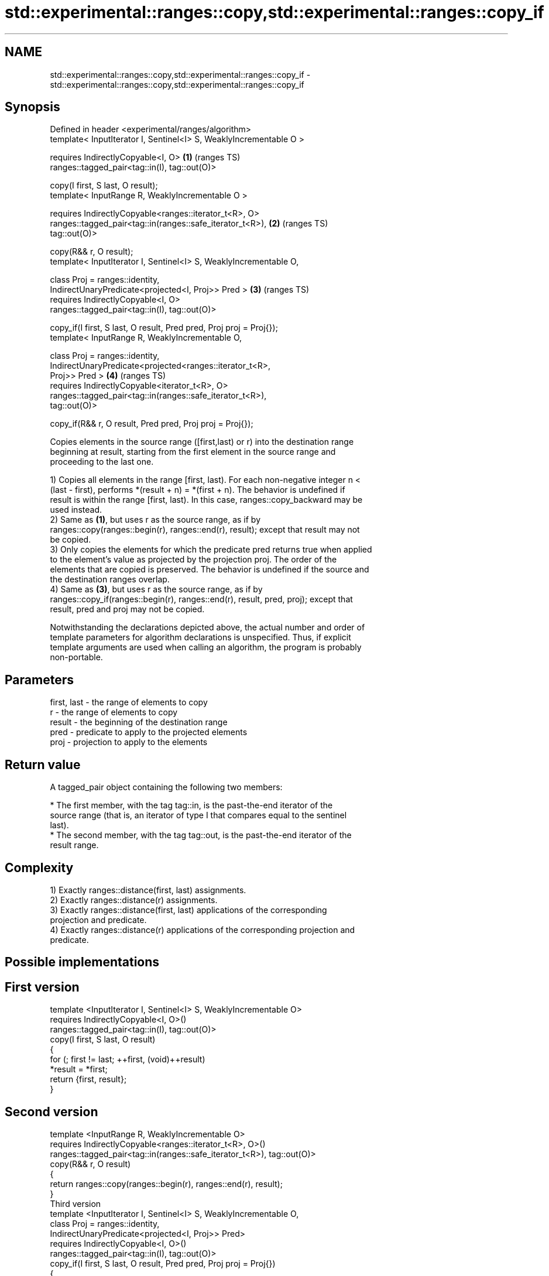 .TH std::experimental::ranges::copy,std::experimental::ranges::copy_if 3 "2021.11.17" "http://cppreference.com" "C++ Standard Libary"
.SH NAME
std::experimental::ranges::copy,std::experimental::ranges::copy_if \- std::experimental::ranges::copy,std::experimental::ranges::copy_if

.SH Synopsis
   Defined in header <experimental/ranges/algorithm>
   template< InputIterator I, Sentinel<I> S, WeaklyIncrementable O >

     requires IndirectlyCopyable<I, O>                                  \fB(1)\fP (ranges TS)
   ranges::tagged_pair<tag::in(I), tag::out(O)>

     copy(I first, S last, O result);
   template< InputRange R, WeaklyIncrementable O >

     requires IndirectlyCopyable<ranges::iterator_t<R>, O>
   ranges::tagged_pair<tag::in(ranges::safe_iterator_t<R>),             \fB(2)\fP (ranges TS)
   tag::out(O)>

     copy(R&& r, O result);
   template< InputIterator I, Sentinel<I> S, WeaklyIncrementable O,

             class Proj = ranges::identity,
             IndirectUnaryPredicate<projected<I, Proj>> Pred >          \fB(3)\fP (ranges TS)
     requires IndirectlyCopyable<I, O>
   ranges::tagged_pair<tag::in(I), tag::out(O)>

     copy_if(I first, S last, O result, Pred pred, Proj proj = Proj{});
   template< InputRange R, WeaklyIncrementable O,

             class Proj = ranges::identity,
             IndirectUnaryPredicate<projected<ranges::iterator_t<R>,
   Proj>> Pred >                                                        \fB(4)\fP (ranges TS)
     requires IndirectlyCopyable<iterator_t<R>, O>
   ranges::tagged_pair<tag::in(ranges::safe_iterator_t<R>),
   tag::out(O)>

     copy_if(R&& r, O result, Pred pred, Proj proj = Proj{});

   Copies elements in the source range ([first,last) or r) into the destination range
   beginning at result, starting from the first element in the source range and
   proceeding to the last one.

   1) Copies all elements in the range [first, last). For each non-negative integer n <
   (last - first), performs *(result + n) = *(first + n). The behavior is undefined if
   result is within the range [first, last). In this case, ranges::copy_backward may be
   used instead.
   2) Same as \fB(1)\fP, but uses r as the source range, as if by
   ranges::copy(ranges::begin(r), ranges::end(r), result); except that result may not
   be copied.
   3) Only copies the elements for which the predicate pred returns true when applied
   to the element's value as projected by the projection proj. The order of the
   elements that are copied is preserved. The behavior is undefined if the source and
   the destination ranges overlap.
   4) Same as \fB(3)\fP, but uses r as the source range, as if by
   ranges::copy_if(ranges::begin(r), ranges::end(r), result, pred, proj); except that
   result, pred and proj may not be copied.

   Notwithstanding the declarations depicted above, the actual number and order of
   template parameters for algorithm declarations is unspecified. Thus, if explicit
   template arguments are used when calling an algorithm, the program is probably
   non-portable.

.SH Parameters

   first, last - the range of elements to copy
   r           - the range of elements to copy
   result      - the beginning of the destination range
   pred        - predicate to apply to the projected elements
   proj        - projection to apply to the elements

.SH Return value

   A tagged_pair object containing the following two members:

     * The first member, with the tag tag::in, is the past-the-end iterator of the
       source range (that is, an iterator of type I that compares equal to the sentinel
       last).
     * The second member, with the tag tag::out, is the past-the-end iterator of the
       result range.

.SH Complexity

   1) Exactly ranges::distance(first, last) assignments.
   2) Exactly ranges::distance(r) assignments.
   3) Exactly ranges::distance(first, last) applications of the corresponding
   projection and predicate.
   4) Exactly ranges::distance(r) applications of the corresponding projection and
   predicate.

.SH Possible implementations

.SH First version
   template <InputIterator I, Sentinel<I> S, WeaklyIncrementable O>
     requires IndirectlyCopyable<I, O>()
   ranges::tagged_pair<tag::in(I), tag::out(O)>
     copy(I first, S last, O result)
   {
       for (; first != last; ++first, (void)++result)
           *result = *first;
       return {first, result};
   }
.SH Second version
   template <InputRange R, WeaklyIncrementable O>
     requires IndirectlyCopyable<ranges::iterator_t<R>, O>()
   ranges::tagged_pair<tag::in(ranges::safe_iterator_t<R>), tag::out(O)>
     copy(R&& r, O result)
   {
      return ranges::copy(ranges::begin(r), ranges::end(r), result);
   }
                                    Third version
   template <InputIterator I, Sentinel<I> S, WeaklyIncrementable O,
             class Proj = ranges::identity,
             IndirectUnaryPredicate<projected<I, Proj>> Pred>
     requires IndirectlyCopyable<I, O>()
   ranges::tagged_pair<tag::in(I), tag::out(O)>
     copy_if(I first, S last, O result, Pred pred, Proj proj = Proj{})
   {
       for (; first != last; ++first) {
           if (ranges::invoke(pred, ranges::invoke(proj, *first))){
               *result = *first;
               ++result;
           }
       }
       return {first, result};
   }
                                    Fourth version
   template <InputRange R, WeaklyIncrementable O,
             class Proj = ranges::identity,
             IndirectUnaryPredicate<projected<ranges::iterator_t<R>, Proj>> Pred>
     requires IndirectlyCopyable<ranges::iterator_t<R>, O>()
   ranges::tagged_pair<tag::in(ranges::safe_iterator_t<R>), tag::out(O)>
     copy_if(R&& r, O result, Pred pred, Proj proj = Proj{})
   {
      return ranges::copy_if(ranges::begin(r), ranges::end(r), result, pred, proj);
   }

.SH Example

   The following code uses copy to both copy the contents of one vector to another and
   to display the resulting vector:


// Run this code

 #include <experimental/ranges/algorithm>
 #include <iostream>
 #include <vector>
 #include <experimental/ranges/iterator>
 #include <numeric>

 int main()
 {
     // see http://en.cppreference.com/w/cpp/language/namespace_alias
     namespace ranges = std::experimental::ranges;

     std::vector<int> from_vector(10);
     std::iota(from_vector.begin(), from_vector.end(), 0);

     std::vector<int> to_vector;
     ranges::copy_if(from_vector.begin(), from_vector.end(),
                     ranges::back_inserter(to_vector),
                     [](const auto i) {
                        return i % 3;
                     });
 // or, alternatively,
 //  std::vector<int> to_vector(from_vector.size());
 //  std::copy(from_vector, to_vector.begin());

     std::cout << "to_vector contains: ";

     ranges::copy(to_vector, ranges::ostream_iterator<int>(std::cout, " "));
     std::cout << '\\n';
 }

.SH Output:

 to_vector contains: 1 2 4 5 7 8

.SH See also

   copy           copies a range of elements to a new location
   copy_if        \fI(function template)\fP
   \fI(C++11)\fP
   copy_backward  copies a range of elements in backwards order
                  \fI(function template)\fP
   reverse_copy   creates a copy of a range that is reversed
                  \fI(function template)\fP
   copy_n         copies a number of elements to a new location
                  \fI(function template)\fP
   fill           assigns a range of elements a certain value
                  \fI(function template)\fP
   remove_copy    copies a range of elements omitting those that satisfy specific
   remove_copy_if criteria
                  \fI(function template)\fP
